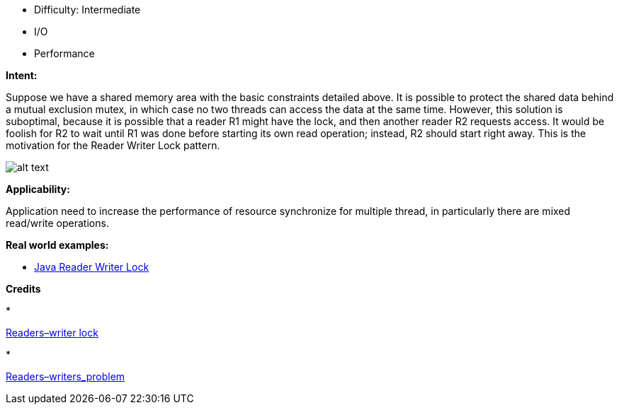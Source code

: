 - Difficulty: Intermediate
- I/O
- Performance

*Intent:* 

Suppose we have a shared memory area with the basic constraints detailed above. It is possible to protect the shared data behind a mutual exclusion mutex, in which case no two threads can access the data at the same time. However, this solution is suboptimal, because it is possible that a reader R1 might have the lock, and then another reader R2 requests access. It would be foolish for R2 to wait until R1 was done before starting its own read operation; instead, R2 should start right away. This is the motivation for the Reader Writer Lock pattern.

image:./etc/reader-writer-lock.png[alt text]

*Applicability:* 

Application need to increase the performance of resource synchronize for multiple thread, in particularly there are mixed read/write operations.

*Real world examples:*

* https://docs.oracle.com/javase/7/docs/api/java/util/concurrent/locks/ReadWriteLock.html[Java Reader Writer Lock]

*Credits*

* 

https://en.wikipedia.org/wiki/Readers%E2%80%93writer_lock[Readers–writer lock]

* 

https://en.wikipedia.org/wiki/Readers%E2%80%93writers_problem[Readers–writers_problem]
